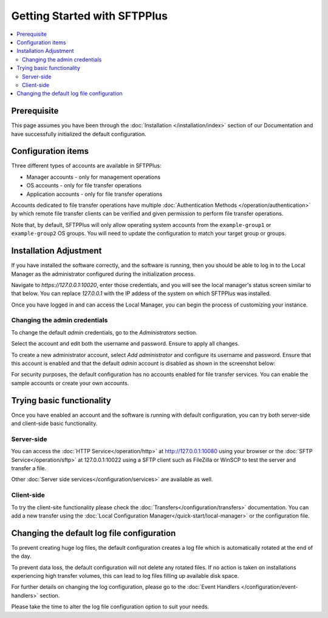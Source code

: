 Getting Started with SFTPPlus
#############################

..  contents:: :local:


Prerequisite
------------

This page assumes you have been through the :doc:`Installation
</installation/index>` section of our Documentation and have
successfully initialized the default configuration.


Configuration items
-------------------

Three different types of accounts are available in SFTPPlus:

* Manager accounts - only for management operations
* OS accounts - only for file transfer operations
* Application accounts  - only for file transfer operations

Accounts dedicated to file transfer operations have multiple
:doc:`Authentication Methods </operation/authentication>` by which
remote file transfer clients can be verified and given permission to perform
file transfer operations.

Note that, by default, SFTPPlus will only allow operating system accounts
from the ``example-group1`` or ``example-group2`` OS groups.
You will need to update the configuration to match your target group or
groups.


Installation Adjustment
-----------------------

If you have installed the software correctly, and the software is running, then
you should be able to log in to the Local Manager as the administrator
configured during the initialization process.

Navigate to `https://127.0.0.1:10020`, enter those credentials, and you will
see the local manager's status screen similar to that below.
You can replace `127.0.0.1` with the IP addess of the system on which
SFTPPlus was installed.


..  image:: /_static/guides/status-small.png
    :alt: Local Manager Status page
    :align: center


Once you have logged in and can access the Local Manager, you can begin the
process of customizing your instance.

.. _changing-admin-credentials:


Changing the admin credentials
^^^^^^^^^^^^^^^^^^^^^^^^^^^^^^

To change the default `admin` credentials, go to the `Administrators`
section.

Select the account and edit both the username and password.
Ensure to apply all changes.

To create a new administrator account, select `Add administrator` and configure
its username and password.
Ensure that this account is enabled and that the default `admin` account is
disabled as shown in the screenshot below:


..  image:: /_static/guides/main-admin-page.png
    :alt: PuttyGen main window


For security purposes, the default configuration has no accounts
enabled for file transfer services.
You can enable the sample accounts or create your own accounts.


Trying basic functionality
--------------------------

Once you have enabled an account and the software is running with default
configuration, you can try both server-side and client-side basic
functionality.


Server-side
^^^^^^^^^^^

You can access the :doc:`HTTP Service</operation/http>` at
http://127.0.0.1:10080 using your browser or the
:doc:`SFTP Service</operation/sftp>` at 127.0.0.1:10022 using a SFTP client
such as FileZilla or WinSCP to test the server and transfer a file.

Other :doc:`Server side services</configuration/services>` are available
as well.


Client-side
^^^^^^^^^^^

To try the client-site functionality please check the
:doc:`Transfers</configuration/transfers>` documentation.
You can add a new transfer using the
:doc:`Local Configuration Manager</quick-start/local-manager>` or the
configuration file.


Changing the default log file configuration
-------------------------------------------

To prevent creating huge log files, the default configuration creates a log
file which is automatically rotated at the end of the day.

To prevent data loss, the default configuration will not delete any rotated
files.
If no action is taken on installations experiencing high transfer volumes,
this can lead to log files filling up available disk space.

For further details on changing the log configuration, please go to the
:doc:`Event Handlers </configuration/event-handlers>` section.

Please take the time to alter the log file configuration option to suit
your needs.

